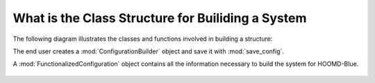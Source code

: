 .. _HOODLTBuildstruct:

What is the Class Structure for Builiding a System
==================================================

The following diagram illustrates the classes and functions involved in building a structure:

The end user creates a :mod:`ConfigurationBuilder` object and save it with :mod:`save_config`.

A :mod:`FunctionalizedConfiguration` object contains all the information necessary to build the
system for HOOMD-Blue.

.. figure:: FigureBuilder.jpg
    :width: 1000px
    :align: center
    :height: 400px
    :alt: alternate text
    :figclass: align-center







